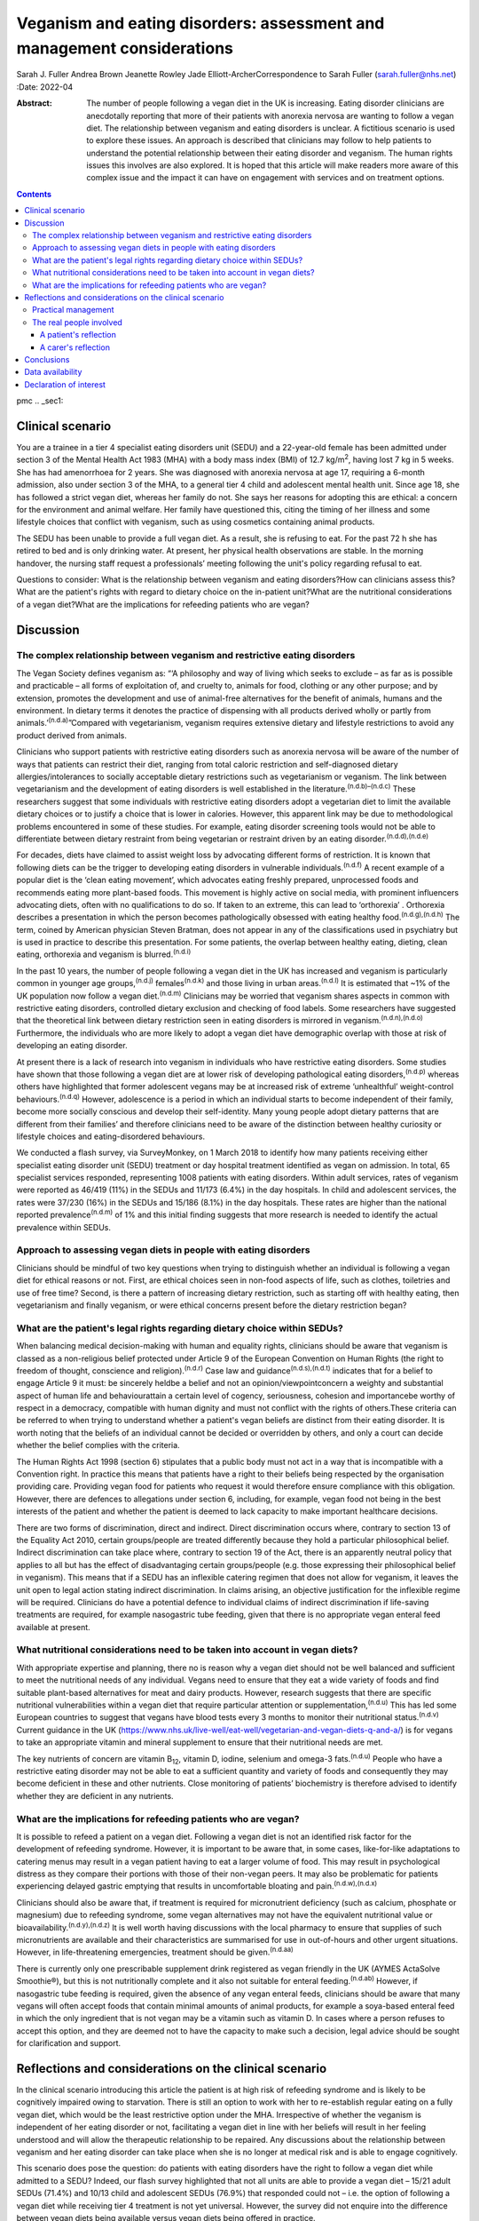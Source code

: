 =======================================================================
Veganism and eating disorders: assessment and management considerations
=======================================================================

Sarah J. Fuller
Andrea Brown
Jeanette Rowley
Jade Elliott-ArcherCorrespondence to Sarah Fuller (sarah.fuller@nhs.net)
:Date: 2022-04

:Abstract:
   The number of people following a vegan diet in the UK is increasing.
   Eating disorder clinicians are anecdotally reporting that more of
   their patients with anorexia nervosa are wanting to follow a vegan
   diet. The relationship between veganism and eating disorders is
   unclear. A fictitious scenario is used to explore these issues. An
   approach is described that clinicians may follow to help patients to
   understand the potential relationship between their eating disorder
   and veganism. The human rights issues this involves are also
   explored. It is hoped that this article will make readers more aware
   of this complex issue and the impact it can have on engagement with
   services and on treatment options.


.. contents::
   :depth: 3
..

pmc
.. _sec1:

Clinical scenario
=================

You are a trainee in a tier 4 specialist eating disorders unit (SEDU)
and a 22-year-old female has been admitted under section 3 of the Mental
Health Act 1983 (MHA) with a body mass index (BMI) of
12.7 kg/m\ :sup:`2`, having lost 7 kg in 5 weeks. She has had
amenorrhoea for 2 years. She was diagnosed with anorexia nervosa at age
17, requiring a 6-month admission, also under section 3 of the MHA, to a
general tier 4 child and adolescent mental health unit. Since age 18,
she has followed a strict vegan diet, whereas her family do not. She
says her reasons for adopting this are ethical: a concern for the
environment and animal welfare. Her family have questioned this, citing
the timing of her illness and some lifestyle choices that conflict with
veganism, such as using cosmetics containing animal products.

The SEDU has been unable to provide a full vegan diet. As a result, she
is refusing to eat. For the past 72 h she has retired to bed and is only
drinking water. At present, her physical health observations are stable.
In the morning handover, the nursing staff request a professionals’
meeting following the unit's policy regarding refusal to eat.

Questions to consider: What is the relationship between veganism and
eating disorders?How can clinicians assess this?What are the patient's
rights with regard to dietary choice on the in-patient unit?What are the
nutritional considerations of a vegan diet?What are the implications for
refeeding patients who are vegan?

.. _sec2:

Discussion
==========

.. _sec2-1:

The complex relationship between veganism and restrictive eating disorders
--------------------------------------------------------------------------

The Vegan Society defines veganism as: “‘A philosophy and way of living
which seeks to exclude – as far as is possible and practicable – all
forms of exploitation of, and cruelty to, animals for food, clothing or
any other purpose; and by extension, promotes the development and use of
animal-free alternatives for the benefit of animals, humans and the
environment. In dietary terms it denotes the practice of dispensing with
all products derived wholly or partly from
animals.’\ :sup:`(n.d.a)`”Compared with vegetarianism, veganism requires
extensive dietary and lifestyle restrictions to avoid any product
derived from animals.

Clinicians who support patients with restrictive eating disorders such
as anorexia nervosa will be aware of the number of ways that patients
can restrict their diet, ranging from total caloric restriction and
self-diagnosed dietary allergies/intolerances to socially acceptable
dietary restrictions such as vegetarianism or veganism. The link between
vegetarianism and the development of eating disorders is well
established in the literature.\ :sup:`(n.d.b)–(n.d.c)` These researchers
suggest that some individuals with restrictive eating disorders adopt a
vegetarian diet to limit the available dietary choices or to justify a
choice that is lower in calories. However, this apparent link may be due
to methodological problems encountered in some of these studies. For
example, eating disorder screening tools would not be able to
differentiate between dietary restraint from being vegetarian or
restraint driven by an eating disorder.\ :sup:`(n.d.d),(n.d.e)`

For decades, diets have claimed to assist weight loss by advocating
different forms of restriction. It is known that following diets can be
the trigger to developing eating disorders in vulnerable
individuals.\ :sup:`(n.d.f)` A recent example of a popular diet is the
‘clean eating movement’, which advocates eating freshly prepared,
unprocessed foods and recommends eating more plant-based foods. This
movement is highly active on social media, with prominent influencers
advocating diets, often with no qualifications to do so. If taken to an
extreme, this can lead to ‘orthorexia’ . Orthorexia describes a
presentation in which the person becomes pathologically obsessed with
eating healthy food.\ :sup:`(n.d.g),(n.d.h)` The term, coined by
American physician Steven Bratman, does not appear in any of the
classifications used in psychiatry but is used in practice to describe
this presentation. For some patients, the overlap between healthy
eating, dieting, clean eating, orthorexia and veganism is
blurred.\ :sup:`(n.d.i)`

In the past 10 years, the number of people following a vegan diet in the
UK has increased and veganism is particularly common in younger age
groups,\ :sup:`(n.d.j)` females\ :sup:`(n.d.k)` and those living in
urban areas.\ :sup:`(n.d.l)` It is estimated that ~1% of the UK
population now follow a vegan diet.\ :sup:`(n.d.m)` Clinicians may be
worried that veganism shares aspects in common with restrictive eating
disorders, controlled dietary exclusion and checking of food labels.
Some researchers have suggested that the theoretical link between
dietary restriction seen in eating disorders is mirrored in
veganism.\ :sup:`(n.d.n),(n.d.o)` Furthermore, the individuals who are
more likely to adopt a vegan diet have demographic overlap with those at
risk of developing an eating disorder.

At present there is a lack of research into veganism in individuals who
have restrictive eating disorders. Some studies have shown that those
following a vegan diet are at lower risk of developing pathological
eating disorders,\ :sup:`(n.d.p)` whereas others have highlighted that
former adolescent vegans may be at increased risk of extreme
‘unhealthful’ weight-control behaviours.\ :sup:`(n.d.q)` However,
adolescence is a period in which an individual starts to become
independent of their family, become more socially conscious and develop
their self-identity. Many young people adopt dietary patterns that are
different from their families’ and therefore clinicians need to be aware
of the distinction between healthy curiosity or lifestyle choices and
eating-disordered behaviours.

We conducted a flash survey, via SurveyMonkey, on 1 March 2018 to
identify how many patients receiving either specialist eating disorder
unit (SEDU) treatment or day hospital treatment identified as vegan on
admission. In total, 65 specialist services responded, representing 1008
patients with eating disorders. Within adult services, rates of veganism
were reported as 46/419 (11%) in the SEDUs and 11/173 (6.4%) in the day
hospitals. In child and adolescent services, the rates were 37/230 (16%)
in the SEDUs and 15/186 (8.1%) in the day hospitals. These rates are
higher than the national reported prevalence\ :sup:`(n.d.m)` of 1% and
this initial finding suggests that more research is needed to identify
the actual prevalence within SEDUs.

.. _sec2-2:

Approach to assessing vegan diets in people with eating disorders
-----------------------------------------------------------------

Clinicians should be mindful of two key questions when trying to
distinguish whether an individual is following a vegan diet for ethical
reasons or not. First, are ethical choices seen in non-food aspects of
life, such as clothes, toiletries and use of free time? Second, is there
a pattern of increasing dietary restriction, such as starting off with
healthy eating, then vegetarianism and finally veganism, or were ethical
concerns present before the dietary restriction began?

.. _sec2-3:

What are the patient's legal rights regarding dietary choice within SEDUs?
--------------------------------------------------------------------------

When balancing medical decision-making with human and equality rights,
clinicians should be aware that veganism is classed as a non-religious
belief protected under Article 9 of the European Convention on Human
Rights (the right to freedom of thought, conscience and
religion).\ :sup:`(n.d.r)` Case law and guidance\ :sup:`(n.d.s),(n.d.t)`
indicates that for a belief to engage Article 9 it must: be sincerely
heldbe a belief and not an opinion/viewpointconcern a weighty and
substantial aspect of human life and behaviourattain a certain level of
cogency, seriousness, cohesion and importancebe worthy of respect in a
democracy, compatible with human dignity and must not conflict with the
rights of others.These criteria can be referred to when trying to
understand whether a patient's vegan beliefs are distinct from their
eating disorder. It is worth noting that the beliefs of an individual
cannot be decided or overridden by others, and only a court can decide
whether the belief complies with the criteria.

The Human Rights Act 1998 (section 6) stipulates that a public body must
not act in a way that is incompatible with a Convention right. In
practice this means that patients have a right to their beliefs being
respected by the organisation providing care. Providing vegan food for
patients who request it would therefore ensure compliance with this
obligation. However, there are defences to allegations under section 6,
including, for example, vegan food not being in the best interests of
the patient and whether the patient is deemed to lack capacity to make
important healthcare decisions.

There are two forms of discrimination, direct and indirect. Direct
discrimination occurs where, contrary to section 13 of the Equality Act
2010, certain groups/people are treated differently because they hold a
particular philosophical belief. Indirect discrimination can take place
where, contrary to section 19 of the Act, there is an apparently neutral
policy that applies to all but has the effect of disadvantaging certain
groups/people (e.g. those expressing their philosophical belief in
veganism). This means that if a SEDU has an inflexible catering regimen
that does not allow for veganism, it leaves the unit open to legal
action stating indirect discrimination. In claims arising, an objective
justification for the inflexible regime will be required. Clinicians do
have a potential defence to individual claims of indirect discrimination
if life-saving treatments are required, for example nasogastric tube
feeding, given that there is no appropriate vegan enteral feed available
at present.

.. _sec2-4:

What nutritional considerations need to be taken into account in vegan diets?
-----------------------------------------------------------------------------

With appropriate expertise and planning, there no is reason why a vegan
diet should not be well balanced and sufficient to meet the nutritional
needs of any individual. Vegans need to ensure that they eat a wide
variety of foods and find suitable plant-based alternatives for meat and
dairy products. However, research suggests that there are specific
nutritional vulnerabilities within a vegan diet that require particular
attention or supplementation,\ :sup:`(n.d.u)` This has led some European
countries to suggest that vegans have blood tests every 3 months to
monitor their nutritional status.\ :sup:`(n.d.v)` Current guidance in
the UK
(https://www.nhs.uk/live-well/eat-well/vegetarian-and-vegan-diets-q-and-a/)
is for vegans to take an appropriate vitamin and mineral supplement to
ensure that their nutritional needs are met.

The key nutrients of concern are vitamin B\ :sub:`12`, vitamin D,
iodine, selenium and omega-3 fats.\ :sup:`(n.d.u)` People who have a
restrictive eating disorder may not be able to eat a sufficient quantity
and variety of foods and consequently they may become deficient in these
and other nutrients. Close monitoring of patients’ biochemistry is
therefore advised to identify whether they are deficient in any
nutrients.

.. _sec2-5:

What are the implications for refeeding patients who are vegan?
---------------------------------------------------------------

It is possible to refeed a patient on a vegan diet. Following a vegan
diet is not an identified risk factor for the development of refeeding
syndrome. However, it is important to be aware that, in some cases,
like-for-like adaptations to catering menus may result in a vegan
patient having to eat a larger volume of food. This may result in
psychological distress as they compare their portions with those of
their non-vegan peers. It may also be problematic for patients
experiencing delayed gastric emptying that results in uncomfortable
bloating and pain.\ :sup:`(n.d.w),(n.d.x)`

Clinicians should also be aware that, if treatment is required for
micronutrient deficiency (such as calcium, phosphate or magnesium) due
to refeeding syndrome, some vegan alternatives may not have the
equivalent nutritional value or bioavailability.\ :sup:`(n.d.y),(n.d.z)`
It is well worth having discussions with the local pharmacy to ensure
that supplies of such micronutrients are available and their
characteristics are summarised for use in out-of-hours and other urgent
situations. However, in life-threatening emergencies, treatment should
be given.\ :sup:`(n.d.aa)`

There is currently only one prescribable supplement drink registered as
vegan friendly in the UK (AYMES ActaSolve Smoothie®), but this is not
nutritionally complete and it also not suitable for enteral
feeding.\ :sup:`(n.d.ab)` However, if nasogastric tube feeding is
required, given the absence of any vegan enteral feeds, clinicians
should be aware that many vegans will often accept foods that contain
minimal amounts of animal products, for example a soya-based enteral
feed in which the only ingredient that is not vegan may be a vitamin
such as vitamin D. In cases where a person refuses to accept this
option, and they are deemed not to have the capacity to make such a
decision, legal advice should be sought for clarification and support.

.. _sec3:

Reflections and considerations on the clinical scenario
=======================================================

In the clinical scenario introducing this article the patient is at high
risk of refeeding syndrome and is likely to be cognitively impaired
owing to starvation. There is still an option to work with her to
re-establish regular eating on a fully vegan diet, which would be the
least restrictive option under the MHA. Irrespective of whether the
veganism is independent of her eating disorder or not, facilitating a
vegan diet in line with her beliefs will result in her feeling
understood and will allow the therapeutic relationship to be repaired.
Any discussions about the relationship between veganism and her eating
disorder can take place when she is no longer at medical risk and is
able to engage cognitively.

This scenario does pose the question: do patients with eating disorders
have the right to follow a vegan diet while admitted to a SEDU? Indeed,
our flash survey highlighted that not all units are able to provide a
vegan diet – 15/21 adult SEDUs (71.4%) and 10/13 child and adolescent
SEDUs (76.9%) that responded could not – i.e. the option of following a
vegan diet while receiving tier 4 treatment is not yet universal.
However, the survey did not enquire into the difference between vegan
diets being available versus vegan diets being offered in practice.

Veganism is becoming much more common and it is defined as a protected
characteristic under the Equality Act 2010. Therefore, SEDUs need find
ways to adapt to meeting vegan beliefs just as religious beliefs are
accommodated. It is unlikely that a SEDU would expect a person of Jewish
faith to eat pork, for example. Provision of a complete vegan diet plan
incorporating all the nutrients required to avoid refeeding syndrome and
promote healthy weight restoration is possible but requires the input of
a specialist dietitian.

The British Dietetic Association's Mental Health Specialist Group has
endorsed an internal document to help dietitians understand whether the
decision to follow a vegan diet is likely to be linked to an eating
disorder or is a genuine lifestyle choice that pre-existed someone's
illness (this document is not yet available outside of the BDA). In some
instances, veganism can help a person recovering from an eating
disorder, allowing them to discover new foods and ways of cooking,
change the way they perceive food and embrace the vegan subculture. For
others it may be an opportunity to restrict their diet and maintain
their eating disorder.

.. _sec3-1:

Practical management
--------------------

In the short and medium term, i.e. during this patient's admission, her
veganism can be respected but also challenged in a therapeutic way, as
it is not clear that her decision to follow a vegan diet is not linked
to her illness. It is important to remember that being malnourished is
associated with poor cognitive flexibility, so it might be more
appropriate to address this once appropriate and regular nutrition is
well established. At that stage, working with the unit's dietitian, it
can be challenged with modifications to her meal plan and social tasks
involving eating outside of the unit with family and friends. The aim
would be to expand the variety of her diet while maintaining a weight at
which her body is functioning and no longer experiencing any symptoms of
poor nutrition and to challenge aspects of her veganism that may have
been hijacked by her anorexia nervosa. In the long term, her community
eating disorder team can continue to work with her and her dietary
choices as is usual practice.

Treating someone with anorexia nervosa requires that the person's
religion or belief is respected while at the same time ensuring that the
person is not discriminated against in terms of the quality of treatment
they receive. This can produce a quandary owing to the lack of vegan sip
feeds and enteral feeds, which may be required under certain
circumstances. In life-saving situations some patients may be prepared
to accept non-vegan treatment options. In the meantime, pharmaceutical
companies are being encouraged to produce vegan alternatives.

Certain situations, such as treatment under the MHA, which could include
compulsory nasogastric feeding or treatment with non-vegan medication,
produce ethical dilemmas. On the one hand, the therapeutic relationship
with the patient is already under strain; on the other hand, treatment
could be life-saving. At present, and in the absence of equivalent vegan
enteral feeds and medicines, the best that can be done is to treat the
patient as you would any other, while being as collaborative as possible
and minimising the use of non-vegan options.

In March 2019, a consensus statement was published outlining guidance
for practitioners in the UK treating vegan patients with eating
disorders.\ :sup:`(n.d.aa)` This will help services to provide
appropriate treatment for these individuals.

.. _sec3-2:

The real people involved
------------------------

The fictitious case scenario is based on the reflections of a real
patient and a carer. We obtained informed consent from both to create
the scenario and to publish their anonymised reflections here.

.. _sec3-2-1:

A patient's reflection
~~~~~~~~~~~~~~~~~~~~~~

“‘My veganism has always been respected in 20 years of [NHS and private]
treatment, and even when tube feeding/supplements were required I had a
product that was soya based and only had one element that was derived
from animals. Wherever possible, my medication also was free from animal
ingredients. My diet was limited and often “safer”, but I wanted the
opportunity to challenge myself with foods I could enjoy socially within
the restrictions of my illness. After 5 years in the community, I had an
admission where I felt that I was detained in part due to the unit's
anti-vegan policy. I gave up. Not being listened to led to a standstill
in my treatment – it was “them versus me”. Veganism was the only thing
stronger than my illness: I would drink a litre of oil over a teaspoon
of cow's milk. I needed tube feeding and the idea of a cow's milk-based
feed was difficult to accept. My body felt like a graveyard. My mental
health, identity and soul were damaged and instead of fighting anorexia
I was fighting the system.’”

.. _sec3-2-2:

A carer's reflection
~~~~~~~~~~~~~~~~~~~~

“‘I am 100% convinced that my daughter's request to follow a vegan diet
was driven by her illness. Through her whole life I had ensured that the
family had a healthy and balanced diet which included treats and party
food. In our house, no food was a “bad” food. Prior to being diagnosed
with anorexia, she first announced that she wanted to cut out meat, then
fish, then eggs. Within three months she wanted to become vegan. We
embraced family treatment and had many tantrums along the way regarding
her veganism. We are now in a good place and she has admitted, guiltily,
that she never wanted to be vegan and her illness drove her to pursue
this as a way of restricting.’”

We would like to thank both the patient and the carer, who are not
related, for their contribution to this paper. Both have asked to remain
anonymous.

.. _sec4:

Conclusions
===========

We have highlighted the increasing incidence of veganism at a national
level and the flash survey has suggested increased incidence within the
eating disorders population. Concerns about animal welfare,
environmental considerations and health impacts appear to be driving
this change. There has been little research into veganism and eating
disorders and more research is needed. A fictitious case has been used
to explore the approach clinicians can take to support a vegan patient
with an eating disorder. This included considerations on the
relationship between the eating disorder and veganism, refeeding on a
vegan diet and the legal implications for patients on a SEDU. The
anonymous perspective of a patient and a carer highlight the
multifaceted issues inherent in recovery from an eating disorder and the
nuanced role veganism can plan. Wherever possible, treatments for people
with eating disorders should be person centred and therefore this is an
opportunity to adapt meal plans, offer appropriate supplements and
engage vegan patients in their treatment.

**Sarah J. Fuller** is an advanced specialist eating disorders dietitian
with East London NHS Foundation Trust, UK. **Andrea Brown** is a
consultant psychiatrist and psychotherapist in eating disorders with
Schoen Clinic York, UK. **Jeanette Rowley** is a legal advisor and Chair
of the Vegan Society's International Rights Network, Birmingham, UK.
**Jade Elliott-Archer** is a solicitor in the Medical Negligence team of
Irwin Mitchell LLP, Birmingham, UK.

.. _sec-das1:

Data availability
=================

The data that support the findings of this study are available from the
corresponding author, S.J.F., upon reasonable request.

S.J.F. and A.B. undertook the reviews of the literature, drafted the
paper and analysed the data. J.R. and J.E.-A. provided the legal
contributions.

This research received no specific grant from any funding agency,
commercial or not-for-profit sectors.

.. _nts5:

Declaration of interest
=======================

None.

.. container:: references csl-bib-body hanging-indent
   :name: refs

   .. container:: csl-entry
      :name: ref-ref1

      n.d.a.

   .. container:: csl-entry
      :name: ref-ref2

      n.d.b.

   .. container:: csl-entry
      :name: ref-ref6

      n.d.c.

   .. container:: csl-entry
      :name: ref-ref7

      n.d.d.

   .. container:: csl-entry
      :name: ref-ref8

      n.d.e.

   .. container:: csl-entry
      :name: ref-ref9

      n.d.f.

   .. container:: csl-entry
      :name: ref-ref10

      n.d.g.

   .. container:: csl-entry
      :name: ref-ref11

      n.d.h.

   .. container:: csl-entry
      :name: ref-ref12

      n.d.i.

   .. container:: csl-entry
      :name: ref-ref13

      n.d.j.

   .. container:: csl-entry
      :name: ref-ref14

      n.d.k.

   .. container:: csl-entry
      :name: ref-ref15

      n.d.l.

   .. container:: csl-entry
      :name: ref-ref16

      n.d.m.

   .. container:: csl-entry
      :name: ref-ref17

      n.d.n.

   .. container:: csl-entry
      :name: ref-ref18

      n.d.o.

   .. container:: csl-entry
      :name: ref-ref19

      n.d.p.

   .. container:: csl-entry
      :name: ref-ref20

      n.d.q.

   .. container:: csl-entry
      :name: ref-ref21

      n.d.r.

   .. container:: csl-entry
      :name: ref-ref22

      n.d.s.

   .. container:: csl-entry
      :name: ref-ref23

      n.d.t.

   .. container:: csl-entry
      :name: ref-ref24

      n.d.u.

   .. container:: csl-entry
      :name: ref-ref25

      n.d.v.

   .. container:: csl-entry
      :name: ref-ref26

      n.d.w.

   .. container:: csl-entry
      :name: ref-ref27

      n.d.x.

   .. container:: csl-entry
      :name: ref-ref28

      n.d.y.

   .. container:: csl-entry
      :name: ref-ref29

      n.d.z.

   .. container:: csl-entry
      :name: ref-ref30

      n.d.aa.

   .. container:: csl-entry
      :name: ref-ref31

      n.d.ab.
